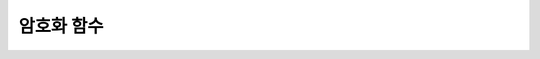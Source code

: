 ***********
암호화 함수
***********

.. function:: MD5(string)

	입력 문자열에 대해 MD5 128비트 체크섬(checksum) 결과를 반환한다. 결과 값은 32개의 16진수로 표현된 문자열로 나타나며, 이 값은 예를 들면 해시 키를 생성할 때 사용할 수도 있다.

	:param string: 입력 문자열. **VARCHAR** 이 아닌 값이 입력되면 **VARCHAR** 으로 변환한다.
	:rtype: STRING
	
	리턴 값은 **VARCHAR** (32) 타입이며, 입력 인자가 **NULL** 이면 **NULL** 을 리턴한다.

	.. code-block:: sql
	
		SELECT MD5('cubrid');
		   md5('cubrid')
		======================
		  '685c62385ce717a04f909047d0a55a16'
		 
		SELECT MD5(255);
		   md5(255)
		======================
		  'fe131d7f5a6b38b23cc967316c13dae2'
		SELECT MD5('01/01/2010');
		 
		   md5('01/01/2010')
		======================
		  '4a2f373c30426a1b8e9cf002ef0d4a58'
		 
		SELECT MD5(CAST('2010-01-01' as DATE));
		   md5( cast('2010-01-01' as date))
		======================
		  '4a2f373c30426a1b8e9cf002ef0d4a58'
